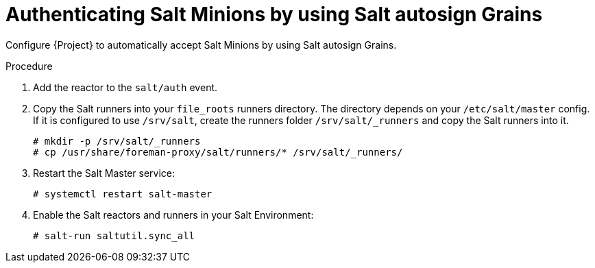 [id="Authenticating_Salt_Minions_by_Using_Salt_Autosign_Grains_{context}"]
= Authenticating Salt Minions by using Salt autosign Grains

Configure {Project} to automatically accept Salt Minions by using Salt autosign Grains.

.Procedure
. Add the reactor to the `salt/auth` event.
. Copy the Salt runners into your `file_roots` runners directory.
The directory depends on your `/etc/salt/master` config.
If it is configured to use `/srv/salt`, create the runners folder `/srv/salt/_runners` and copy the Salt runners into it.
+
[options="nowrap" subs="attributes"]
----
# mkdir -p /srv/salt/_runners
# cp /usr/share/foreman-proxy/salt/runners/* /srv/salt/_runners/
----
. Restart the Salt Master service:
+
[options="nowrap" subs="attributes"]
----
# systemctl restart salt-master
----
. Enable the Salt reactors and runners in your Salt Environment:
+
[options="nowrap" subs="attributes"]
----
# salt-run saltutil.sync_all
----
